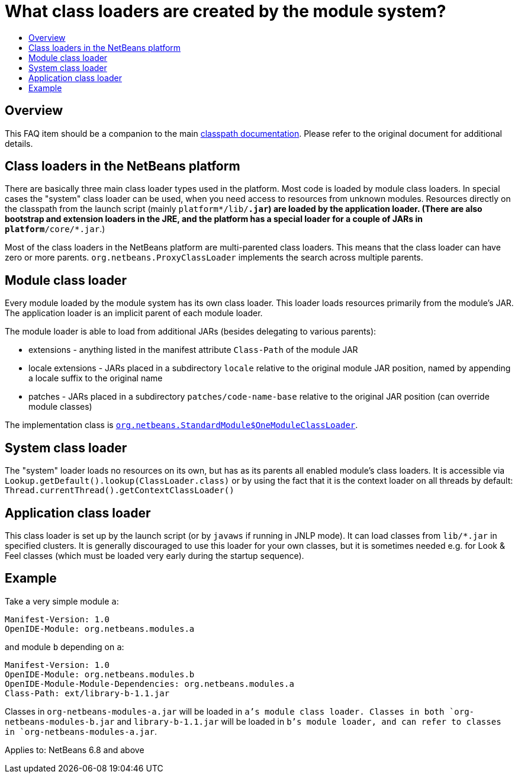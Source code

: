 // 
//     Licensed to the Apache Software Foundation (ASF) under one
//     or more contributor license agreements.  See the NOTICE file
//     distributed with this work for additional information
//     regarding copyright ownership.  The ASF licenses this file
//     to you under the Apache License, Version 2.0 (the
//     "License"); you may not use this file except in compliance
//     with the License.  You may obtain a copy of the License at
// 
//       http://www.apache.org/licenses/LICENSE-2.0
// 
//     Unless required by applicable law or agreed to in writing,
//     software distributed under the License is distributed on an
//     "AS IS" BASIS, WITHOUT WARRANTIES OR CONDITIONS OF ANY
//     KIND, either express or implied.  See the License for the
//     specific language governing permissions and limitations
//     under the License.
//

= What class loaders are created by the module system?
:page-layout: wikidev
:page-tags: wiki, devfaq, needsreview
:jbake-status: published
:keywords: Apache NetBeans wiki DevFaqClassLoaders
:description: Apache NetBeans wiki DevFaqClassLoaders
:toc: left
:toc-title:
:syntax: true
:page-wikidevsection: _development_issues_module_basics_and_classpath_issues_and_information_about_rcpplatform_application_configuration
:page-position: 4


== Overview

This FAQ item should be a companion to the main link:https://bits.netbeans.org/dev/javadoc/org-openide-modules/org/openide/modules/doc-files/classpath.html[classpath documentation]. Please refer to the original document for additional details.

== Class loaders in the NetBeans platform

There are basically three main class loader types used in the platform.
Most code is loaded by module class loaders.
In special cases the "system" class loader can be used,
when you need access to resources from unknown modules.
Resources directly on the classpath from the launch script (mainly `platform*/lib/*.jar`)
are loaded by the application loader.
(There are also bootstrap and extension loaders in the JRE,
and the platform has a special loader for a couple of JARs in `platform*/core/*.jar`.)

Most of the class loaders in the NetBeans platform are multi-parented class loaders.
This means that the class loader can have zero or more parents.
`org.netbeans.ProxyClassLoader` implements the search across multiple parents.

== Module class loader

Every module loaded by the module system has its own class loader.
This loader loads resources primarily from the module's JAR.
The application loader is an implicit parent of each module loader.

The module loader is able to load from additional JARs (besides delegating to various parents):

* extensions - anything listed in the manifest attribute `Class-Path` of the module JAR
* locale extensions - JARs placed in a subdirectory `locale` relative to the original module JAR position, named by appending a locale suffix to the original name
* patches - JARs placed in a subdirectory `patches/code-name-base` relative to the original JAR position (can override module classes)

The implementation class is `link:http://hg.netbeans.org/main/file/tip/o.n.bootstrap/src/org/netbeans/StandardModule.java[org.netbeans.StandardModule$OneModuleClassLoader]`.

== System class loader

The "system" loader loads no resources on its own,
but has as its parents all enabled module's class loaders.
It is accessible via `Lookup.getDefault().lookup(ClassLoader.class)`
or by using the fact that it is the context loader on all threads by default: `Thread.currentThread().getContextClassLoader()`

== Application class loader

This class loader is set up by the launch script (or by `javaws` if running in JNLP mode).
It can load classes from `lib/*.jar` in specified clusters.
It is generally discouraged to use this loader for your own classes,
but it is sometimes needed e.g. for Look &amp; Feel classes
(which must be loaded very early during the startup sequence).

== Example

Take a very simple module `a`:

[source,java]
----

Manifest-Version: 1.0
OpenIDE-Module: org.netbeans.modules.a
----

and module `b` depending on `a`:

[source,java]
----

Manifest-Version: 1.0
OpenIDE-Module: org.netbeans.modules.b
OpenIDE-Module-Module-Dependencies: org.netbeans.modules.a
Class-Path: ext/library-b-1.1.jar
----

Classes in `org-netbeans-modules-a.jar` will be loaded in `a`'s module class loader.
Classes in both `org-netbeans-modules-b.jar` and `library-b-1.1.jar`
will be loaded in `b`'s module loader,
and can refer to classes in `org-netbeans-modules-a.jar`.


Applies to: NetBeans 6.8 and above
////
== Apache Migration Information

The content in this page was kindly donated by Oracle Corp. to the
Apache Software Foundation.

This page was exported from link:http://wiki.netbeans.org/DevFaqClassLoaders[http://wiki.netbeans.org/DevFaqClassLoaders] , 
that was last modified by NetBeans user Rmichalsky 
on 2009-12-02T13:43:15Z.


*NOTE:* This document was automatically converted to the AsciiDoc format on 2018-02-07, and needs to be reviewed.
////
